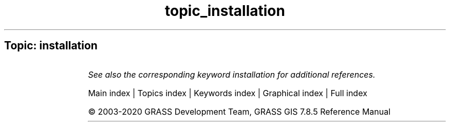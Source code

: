 .TH topic_installation 1 "" "GRASS 7.8.5" "GRASS GIS User's Manual"
.SH Topic: installation
.TS
expand;
lw60 lw1 lw60.
T{
g.extension.all
T}	 	T{
Rebuilds or removes all locally installed GRASS Addons extensions.
T}
.sp 1
T{
g.extension
T}	 	T{
Maintains GRASS Addons extensions in local GRASS installation.
T}
.sp 1
.TE
.PP
\fISee also the corresponding keyword installation for additional references.\fR
.PP
Main index |
Topics index |
Keywords index |
Graphical index |
Full index
.PP
© 2003\-2020
GRASS Development Team,
GRASS GIS 7.8.5 Reference Manual
